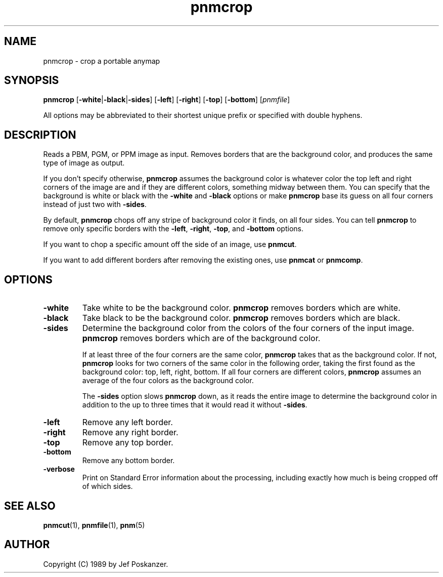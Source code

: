 .TH pnmcrop 1 "18 March 2001"
.IX pnmcrop
.SH NAME
pnmcrop - crop a portable anymap
.SH SYNOPSIS
.B pnmcrop
.RB [ -white | -black | -sides ]
.RB [ -left ]
.RB [ -right ]
.RB [ -top ]
.RB [ -bottom ]
.RI [ pnmfile ]

All options may be abbreviated to their shortest unique prefix or
specified with double hyphens.

.SH DESCRIPTION
Reads a PBM, PGM, or PPM image as input.  Removes borders that are the
background color, and produces the same type of image as output.
.IX cropping

If you don't specify otherwise,
.B pnmcrop
assumes the background color is whatever color the top left and right
corners of the image are and if they are different colors, something
midway between them.  You can specify that the background is white or
black with the
.B -white
and 
.B -black
options or make
.B pnmcrop
base its guess on all four corners instead of just two with 
.BR -sides .

By default, 
.B pnmcrop
chops off any stripe of background color it finds, on all four sides.
You can tell
.B pnmcrop
to remove only specific borders with the
.BR -left ,
.BR -right ,
.BR -top ,
and
.BR -bottom 
options.

If you want to chop a specific amount off the side of an image, use
.BR pnmcut .

If you want to add different borders after removing the existing ones,
use
.BR pnmcat
or 
.BR pnmcomp .

.SH OPTIONS
.PP
.TP
.B -white
Take white to be the background color.  
.B pnmcrop 
removes borders which are white.
.TP 
.B -black
Take black to be the background color.  
.B pnmcrop 
removes borders which are black.
.TP
.B -sides
Determine the background color from the colors of the four corners of 
the input image.  
.B pnmcrop
removes borders which are of the background color.

If at least three of the four corners are the same color, 
.B pnmcrop 
takes that as the background color.
If not, 
.B pnmcrop
looks for two corners of the same color in the following order, taking
the first found as the background color: top, left, right, bottom.  If
all four corners are different colors,
.B pnmcrop
assumes an average of the four colors as the background color.

The 
.B -sides
option slows 
.B pnmcrop
down, as it reads the entire image to determine the background color
in addition to the up to three times that it would read it without
.BR -sides .

.TP
.B -left
Remove any left border.
.TP
.B -right
Remove any right border.
.TP
.B -top
Remove any top border.
.TP
.B -bottom
Remove any bottom border.
.TP
.B -verbose
Print on Standard Error information about the processing, including
exactly how much is being cropped off of which sides.


.SH "SEE ALSO"
.BR pnmcut (1), 
.BR pnmfile (1),
.BR pnm (5)

.SH AUTHOR
Copyright (C) 1989 by Jef Poskanzer.
.\" Permission to use, copy, modify, and distribute this software and its
.\" documentation for any purpose and without fee is hereby granted, provided
.\" that the above copyright notice appear in all copies and that both that
.\" copyright notice and this permission notice appear in supporting
.\" documentation.  This software is provided "as is" without express or
.\" implied warranty.
